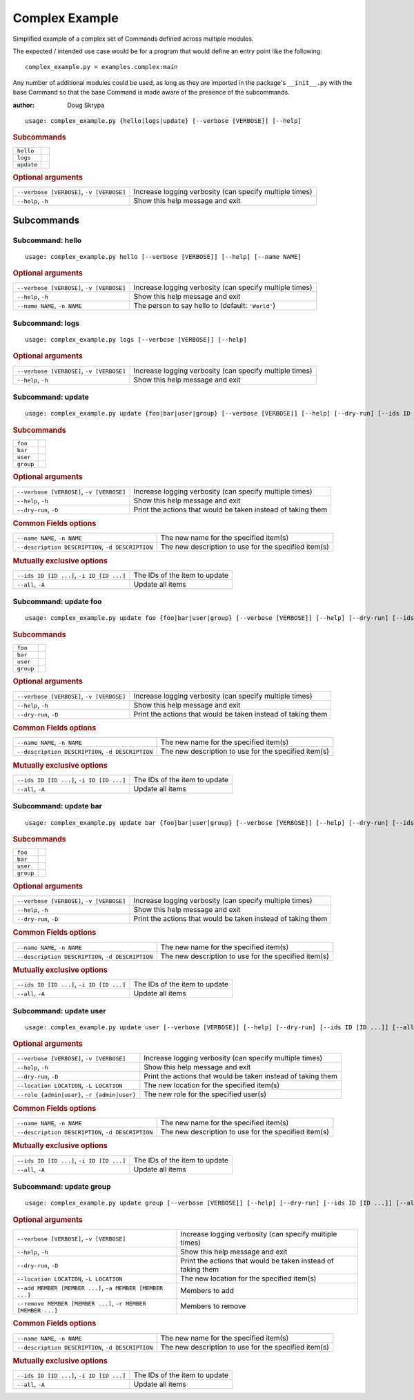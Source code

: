 Complex Example
***************

Simplified example of a complex set of Commands defined across multiple modules.

The expected / intended use case would be for a program that would define an entry point like the following::

    complex_example.py = examples.complex:main


Any number of additional modules could be used, as long as they are imported in the package's ``__init__.py`` with the
base Command so that the base Command is made aware of the presence of the subcommands.

:author: Doug Skrypa


::

    usage: complex_example.py {hello|logs|update} [--verbose [VERBOSE]] [--help]



.. rubric:: Subcommands

.. table::
    :widths: auto

    +------------+--+
    | ``hello``  |  |
    +------------+--+
    | ``logs``   |  |
    +------------+--+
    | ``update`` |  |
    +------------+--+


.. rubric:: Optional arguments

.. table::
    :widths: auto

    +-------------------------------------------+---------------------------------------------------------+
    | ``--verbose [VERBOSE]``, ``-v [VERBOSE]`` | Increase logging verbosity (can specify multiple times) |
    +-------------------------------------------+---------------------------------------------------------+
    | ``--help``, ``-h``                        | Show this help message and exit                         |
    +-------------------------------------------+---------------------------------------------------------+


Subcommands
===========


Subcommand: hello
-----------------

::

    usage: complex_example.py hello [--verbose [VERBOSE]] [--help] [--name NAME]



.. rubric:: Optional arguments

.. table::
    :widths: auto

    +-------------------------------------------+---------------------------------------------------------+
    | ``--verbose [VERBOSE]``, ``-v [VERBOSE]`` | Increase logging verbosity (can specify multiple times) |
    +-------------------------------------------+---------------------------------------------------------+
    | ``--help``, ``-h``                        | Show this help message and exit                         |
    +-------------------------------------------+---------------------------------------------------------+
    | ``--name NAME``, ``-n NAME``              | The person to say hello to (default: ``'World'``)       |
    +-------------------------------------------+---------------------------------------------------------+


Subcommand: logs
----------------

::

    usage: complex_example.py logs [--verbose [VERBOSE]] [--help]



.. rubric:: Optional arguments

.. table::
    :widths: auto

    +-------------------------------------------+---------------------------------------------------------+
    | ``--verbose [VERBOSE]``, ``-v [VERBOSE]`` | Increase logging verbosity (can specify multiple times) |
    +-------------------------------------------+---------------------------------------------------------+
    | ``--help``, ``-h``                        | Show this help message and exit                         |
    +-------------------------------------------+---------------------------------------------------------+


Subcommand: update
------------------

::

    usage: complex_example.py update {foo|bar|user|group} [--verbose [VERBOSE]] [--help] [--dry-run] [--ids ID [ID ...]] [--all] [--name NAME] [--description DESCRIPTION]



.. rubric:: Subcommands

.. table::
    :widths: auto

    +-----------+--+
    | ``foo``   |  |
    +-----------+--+
    | ``bar``   |  |
    +-----------+--+
    | ``user``  |  |
    +-----------+--+
    | ``group`` |  |
    +-----------+--+


.. rubric:: Optional arguments

.. table::
    :widths: auto

    +-------------------------------------------+--------------------------------------------------------------+
    | ``--verbose [VERBOSE]``, ``-v [VERBOSE]`` | Increase logging verbosity (can specify multiple times)      |
    +-------------------------------------------+--------------------------------------------------------------+
    | ``--help``, ``-h``                        | Show this help message and exit                              |
    +-------------------------------------------+--------------------------------------------------------------+
    | ``--dry-run``, ``-D``                     | Print the actions that would be taken instead of taking them |
    +-------------------------------------------+--------------------------------------------------------------+


.. rubric:: Common Fields options

.. table::
    :widths: auto

    +---------------------------------------------------+------------------------------------------------------+
    | ``--name NAME``, ``-n NAME``                      | The new name for the specified item(s)               |
    +---------------------------------------------------+------------------------------------------------------+
    | ``--description DESCRIPTION``, ``-d DESCRIPTION`` | The new description to use for the specified item(s) |
    +---------------------------------------------------+------------------------------------------------------+


.. rubric:: Mutually exclusive options

.. table::
    :widths: auto

    +-------------------------------------------+-------------------------------+
    | ``--ids ID [ID ...]``, ``-i ID [ID ...]`` | The IDs of the item to update |
    +-------------------------------------------+-------------------------------+
    | ``--all``, ``-A``                         | Update all items              |
    +-------------------------------------------+-------------------------------+


Subcommand: update foo
----------------------

::

    usage: complex_example.py update foo {foo|bar|user|group} [--verbose [VERBOSE]] [--help] [--dry-run] [--ids ID [ID ...]] [--all] [--name NAME] [--description DESCRIPTION]



.. rubric:: Subcommands

.. table::
    :widths: auto

    +-----------+--+
    | ``foo``   |  |
    +-----------+--+
    | ``bar``   |  |
    +-----------+--+
    | ``user``  |  |
    +-----------+--+
    | ``group`` |  |
    +-----------+--+


.. rubric:: Optional arguments

.. table::
    :widths: auto

    +-------------------------------------------+--------------------------------------------------------------+
    | ``--verbose [VERBOSE]``, ``-v [VERBOSE]`` | Increase logging verbosity (can specify multiple times)      |
    +-------------------------------------------+--------------------------------------------------------------+
    | ``--help``, ``-h``                        | Show this help message and exit                              |
    +-------------------------------------------+--------------------------------------------------------------+
    | ``--dry-run``, ``-D``                     | Print the actions that would be taken instead of taking them |
    +-------------------------------------------+--------------------------------------------------------------+


.. rubric:: Common Fields options

.. table::
    :widths: auto

    +---------------------------------------------------+------------------------------------------------------+
    | ``--name NAME``, ``-n NAME``                      | The new name for the specified item(s)               |
    +---------------------------------------------------+------------------------------------------------------+
    | ``--description DESCRIPTION``, ``-d DESCRIPTION`` | The new description to use for the specified item(s) |
    +---------------------------------------------------+------------------------------------------------------+


.. rubric:: Mutually exclusive options

.. table::
    :widths: auto

    +-------------------------------------------+-------------------------------+
    | ``--ids ID [ID ...]``, ``-i ID [ID ...]`` | The IDs of the item to update |
    +-------------------------------------------+-------------------------------+
    | ``--all``, ``-A``                         | Update all items              |
    +-------------------------------------------+-------------------------------+


Subcommand: update bar
----------------------

::

    usage: complex_example.py update bar {foo|bar|user|group} [--verbose [VERBOSE]] [--help] [--dry-run] [--ids ID [ID ...]] [--all] [--name NAME] [--description DESCRIPTION]



.. rubric:: Subcommands

.. table::
    :widths: auto

    +-----------+--+
    | ``foo``   |  |
    +-----------+--+
    | ``bar``   |  |
    +-----------+--+
    | ``user``  |  |
    +-----------+--+
    | ``group`` |  |
    +-----------+--+


.. rubric:: Optional arguments

.. table::
    :widths: auto

    +-------------------------------------------+--------------------------------------------------------------+
    | ``--verbose [VERBOSE]``, ``-v [VERBOSE]`` | Increase logging verbosity (can specify multiple times)      |
    +-------------------------------------------+--------------------------------------------------------------+
    | ``--help``, ``-h``                        | Show this help message and exit                              |
    +-------------------------------------------+--------------------------------------------------------------+
    | ``--dry-run``, ``-D``                     | Print the actions that would be taken instead of taking them |
    +-------------------------------------------+--------------------------------------------------------------+


.. rubric:: Common Fields options

.. table::
    :widths: auto

    +---------------------------------------------------+------------------------------------------------------+
    | ``--name NAME``, ``-n NAME``                      | The new name for the specified item(s)               |
    +---------------------------------------------------+------------------------------------------------------+
    | ``--description DESCRIPTION``, ``-d DESCRIPTION`` | The new description to use for the specified item(s) |
    +---------------------------------------------------+------------------------------------------------------+


.. rubric:: Mutually exclusive options

.. table::
    :widths: auto

    +-------------------------------------------+-------------------------------+
    | ``--ids ID [ID ...]``, ``-i ID [ID ...]`` | The IDs of the item to update |
    +-------------------------------------------+-------------------------------+
    | ``--all``, ``-A``                         | Update all items              |
    +-------------------------------------------+-------------------------------+


Subcommand: update user
-----------------------

::

    usage: complex_example.py update user [--verbose [VERBOSE]] [--help] [--dry-run] [--ids ID [ID ...]] [--all] [--name NAME] [--description DESCRIPTION] [--location LOCATION] [--role {admin|user}]



.. rubric:: Optional arguments

.. table::
    :widths: auto

    +----------------------------------------------+--------------------------------------------------------------+
    | ``--verbose [VERBOSE]``, ``-v [VERBOSE]``    | Increase logging verbosity (can specify multiple times)      |
    +----------------------------------------------+--------------------------------------------------------------+
    | ``--help``, ``-h``                           | Show this help message and exit                              |
    +----------------------------------------------+--------------------------------------------------------------+
    | ``--dry-run``, ``-D``                        | Print the actions that would be taken instead of taking them |
    +----------------------------------------------+--------------------------------------------------------------+
    | ``--location LOCATION``, ``-L LOCATION``     | The new location for the specified item(s)                   |
    +----------------------------------------------+--------------------------------------------------------------+
    | ``--role {admin|user}``, ``-r {admin|user}`` | The new role for the specified user(s)                       |
    +----------------------------------------------+--------------------------------------------------------------+


.. rubric:: Common Fields options

.. table::
    :widths: auto

    +---------------------------------------------------+------------------------------------------------------+
    | ``--name NAME``, ``-n NAME``                      | The new name for the specified item(s)               |
    +---------------------------------------------------+------------------------------------------------------+
    | ``--description DESCRIPTION``, ``-d DESCRIPTION`` | The new description to use for the specified item(s) |
    +---------------------------------------------------+------------------------------------------------------+


.. rubric:: Mutually exclusive options

.. table::
    :widths: auto

    +-------------------------------------------+-------------------------------+
    | ``--ids ID [ID ...]``, ``-i ID [ID ...]`` | The IDs of the item to update |
    +-------------------------------------------+-------------------------------+
    | ``--all``, ``-A``                         | Update all items              |
    +-------------------------------------------+-------------------------------+


Subcommand: update group
------------------------

::

    usage: complex_example.py update group [--verbose [VERBOSE]] [--help] [--dry-run] [--ids ID [ID ...]] [--all] [--name NAME] [--description DESCRIPTION] [--location LOCATION] [--add MEMBER [MEMBER ...]] [--remove MEMBER [MEMBER ...]]



.. rubric:: Optional arguments

.. table::
    :widths: auto

    +--------------------------------------------------------------+--------------------------------------------------------------+
    | ``--verbose [VERBOSE]``, ``-v [VERBOSE]``                    | Increase logging verbosity (can specify multiple times)      |
    +--------------------------------------------------------------+--------------------------------------------------------------+
    | ``--help``, ``-h``                                           | Show this help message and exit                              |
    +--------------------------------------------------------------+--------------------------------------------------------------+
    | ``--dry-run``, ``-D``                                        | Print the actions that would be taken instead of taking them |
    +--------------------------------------------------------------+--------------------------------------------------------------+
    | ``--location LOCATION``, ``-L LOCATION``                     | The new location for the specified item(s)                   |
    +--------------------------------------------------------------+--------------------------------------------------------------+
    | ``--add MEMBER [MEMBER ...]``, ``-a MEMBER [MEMBER ...]``    | Members to add                                               |
    +--------------------------------------------------------------+--------------------------------------------------------------+
    | ``--remove MEMBER [MEMBER ...]``, ``-r MEMBER [MEMBER ...]`` | Members to remove                                            |
    +--------------------------------------------------------------+--------------------------------------------------------------+


.. rubric:: Common Fields options

.. table::
    :widths: auto

    +---------------------------------------------------+------------------------------------------------------+
    | ``--name NAME``, ``-n NAME``                      | The new name for the specified item(s)               |
    +---------------------------------------------------+------------------------------------------------------+
    | ``--description DESCRIPTION``, ``-d DESCRIPTION`` | The new description to use for the specified item(s) |
    +---------------------------------------------------+------------------------------------------------------+


.. rubric:: Mutually exclusive options

.. table::
    :widths: auto

    +-------------------------------------------+-------------------------------+
    | ``--ids ID [ID ...]``, ``-i ID [ID ...]`` | The IDs of the item to update |
    +-------------------------------------------+-------------------------------+
    | ``--all``, ``-A``                         | Update all items              |
    +-------------------------------------------+-------------------------------+
